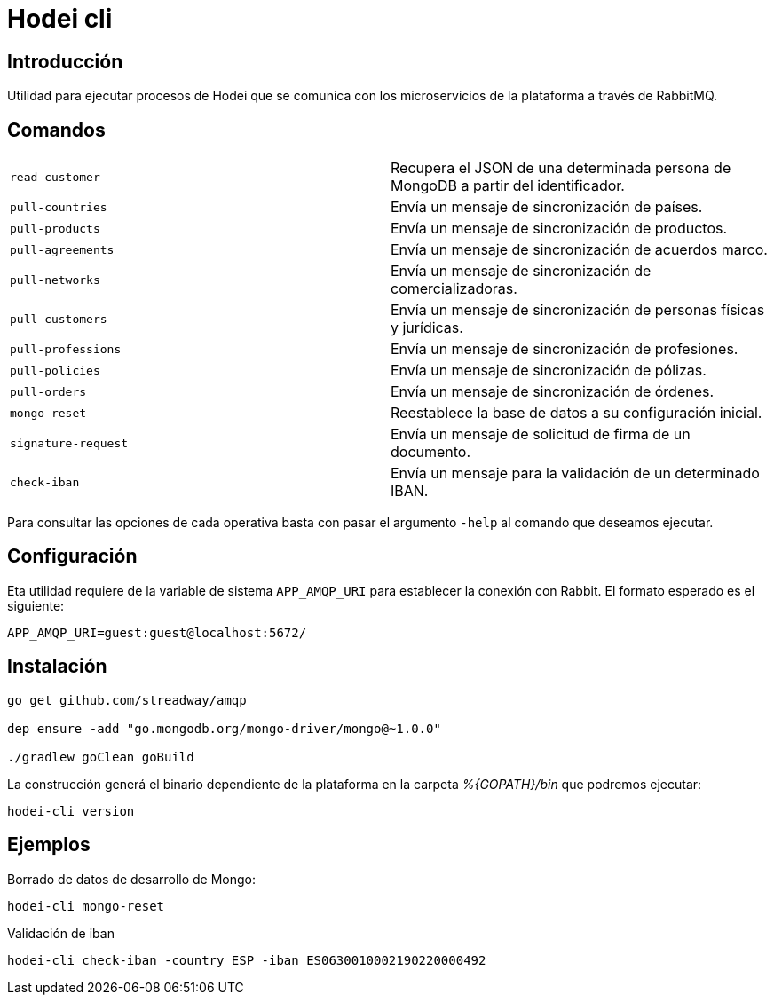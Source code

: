 = Hodei cli

== Introducción

Utilidad para ejecutar procesos de Hodei que se comunica con los microservicios de la plataforma a
través de RabbitMQ.

== Comandos

|===
|`read-customer`          |Recupera el JSON de una determinada persona de MongoDB a partir del identificador.
|`pull-countries`         |Envía un mensaje de sincronización de países.
|`pull-products`          |Envía un mensaje de sincronización de productos.
|`pull-agreements`        |Envía un mensaje de sincronización de acuerdos marco.
|`pull-networks`          |Envía un mensaje de sincronización de comercializadoras.
|`pull-customers`         |Envía un mensaje de sincronización de personas físicas y jurídicas.
|`pull-professions`       |Envía un mensaje de sincronización de profesiones.
|`pull-policies`          |Envía un mensaje de sincronización de pólizas.
|`pull-orders`            |Envía un mensaje de sincronización de órdenes.
|`mongo-reset`            |Reestablece la base de datos a su configuración inicial.
|`signature-request`      |Envía un mensaje de solicitud de firma de un documento.
|`check-iban`             |Envía un mensaje para la validación de un determinado IBAN.
|===

Para consultar las opciones de cada operativa basta con pasar el argumento `-help` al comando que deseamos ejecutar.

== Configuración

Eta utilidad requiere de la variable de sistema `APP_AMQP_URI` para establecer la conexión con
Rabbit. El formato esperado es el siguiente:

----
APP_AMQP_URI=guest:guest@localhost:5672/
----

== Instalación

----
go get github.com/streadway/amqp

dep ensure -add "go.mongodb.org/mongo-driver/mongo@~1.0.0"

./gradlew goClean goBuild
----

La construcción generá el binario dependiente de la plataforma en la carpeta _%{GOPATH}/bin_ que 
podremos ejecutar:

----
hodei-cli version
----

== Ejemplos

Borrado de datos de desarrollo de Mongo:

----
hodei-cli mongo-reset
----

Validación de iban

----
hodei-cli check-iban -country ESP -iban ES0630010002190220000492
----
